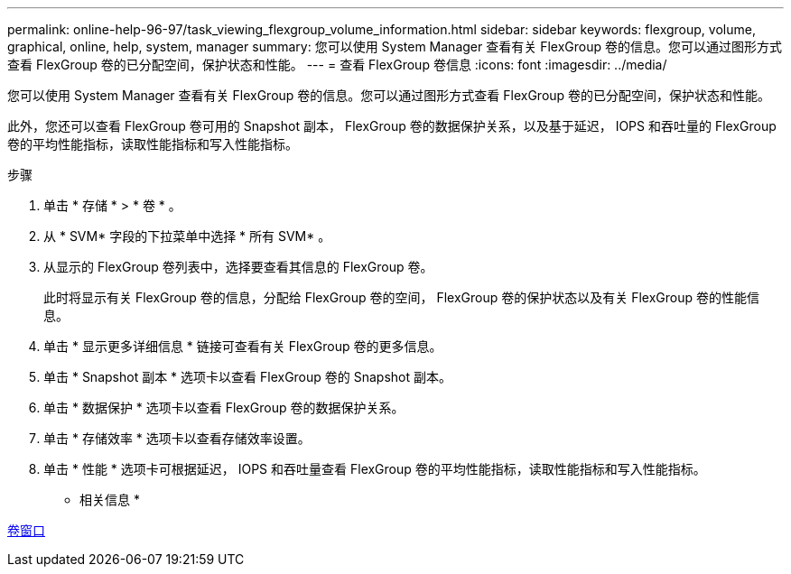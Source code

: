 ---
permalink: online-help-96-97/task_viewing_flexgroup_volume_information.html 
sidebar: sidebar 
keywords: flexgroup, volume, graphical, online, help, system, manager 
summary: 您可以使用 System Manager 查看有关 FlexGroup 卷的信息。您可以通过图形方式查看 FlexGroup 卷的已分配空间，保护状态和性能。 
---
= 查看 FlexGroup 卷信息
:icons: font
:imagesdir: ../media/


[role="lead"]
您可以使用 System Manager 查看有关 FlexGroup 卷的信息。您可以通过图形方式查看 FlexGroup 卷的已分配空间，保护状态和性能。

此外，您还可以查看 FlexGroup 卷可用的 Snapshot 副本， FlexGroup 卷的数据保护关系，以及基于延迟， IOPS 和吞吐量的 FlexGroup 卷的平均性能指标，读取性能指标和写入性能指标。

.步骤
. 单击 * 存储 * > * 卷 * 。
. 从 * SVM* 字段的下拉菜单中选择 * 所有 SVM* 。
. 从显示的 FlexGroup 卷列表中，选择要查看其信息的 FlexGroup 卷。
+
此时将显示有关 FlexGroup 卷的信息，分配给 FlexGroup 卷的空间， FlexGroup 卷的保护状态以及有关 FlexGroup 卷的性能信息。

. 单击 * 显示更多详细信息 * 链接可查看有关 FlexGroup 卷的更多信息。
. 单击 * Snapshot 副本 * 选项卡以查看 FlexGroup 卷的 Snapshot 副本。
. 单击 * 数据保护 * 选项卡以查看 FlexGroup 卷的数据保护关系。
. 单击 * 存储效率 * 选项卡以查看存储效率设置。
. 单击 * 性能 * 选项卡可根据延迟， IOPS 和吞吐量查看 FlexGroup 卷的平均性能指标，读取性能指标和写入性能指标。


* 相关信息 *

xref:reference_volumes_window.adoc[卷窗口]
